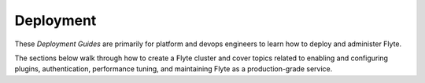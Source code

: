 .. _deployment:

#############
Deployment
#############

These *Deployment Guides* are primarily for platform and devops engineers to learn how to deploy and administer Flyte.

The sections below walk through how to create a Flyte cluster and cover topics related to enabling and configuring
plugins, authentication, performance tuning, and maintaining Flyte as a production-grade service.

.. panels::
    :header: text-center
    :column: col-lg-12 p-2

    .. link-button:: deployment-deployment
       :type: ref
       :text: 🛣 Deployment Paths
       :classes: btn-block stretched-link
    ^^^^^^^^^^^^
    Walkthroughs for deploying Flyte, from the most basic to a fully-featured, multi-cluster production system.

    ---

    .. link-button:: deployment-plugin-setup
       :type: ref
       :text: 🔌 Plugin Setup
       :classes: btn-block stretched-link
    ^^^^^^^^^^^^
    Enable backend plugins to extend Flyte's capabilities, such as hooks for K8s, AWS, GCP, and Web API services.

    ---

    .. link-button:: deployment-agent-setup
       :type: ref
       :text: 🤖 Agent Setup
       :classes: btn-block stretched-link
    ^^^^^^^^^^^^
    Enable Flyte agents to extend Flyte's capabilities, including features like File sensor, Databricks job, and Snowflake query services.

    ---

    .. link-button:: deployment-configuration
       :type: ref
       :text: 🎛 Cluster Configuration
       :classes: btn-block stretched-link
    ^^^^^^^^^^^^
    How to configure the various components of your cluster.

    ---

    .. link-button:: deployment-configuration-generated
       :type: ref
       :text: 📖 Configuration Reference
       :classes: btn-block stretched-link
    ^^^^^^^^^^^^
    Reference docs for configuration settings for Flyte's backend services.

    ---

    .. link-button:: deployment-security-overview
       :type: ref
       :text: 🔒 Security Overview
       :classes: btn-block stretched-link
    ^^^^^^^^^^^^
    Read for comments on security in Flyte.
